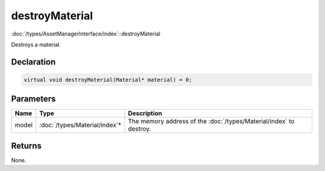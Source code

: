 destroyMaterial
===============

:doc:`/types/AssetManagerInterface/index`::destroyMaterial

Destroys a material.

Declaration
-----------

.. code-block:: cpp

	virtual void destroyMaterial(Material* material) = 0;

Parameters
----------

.. list-table::
	:width: 100%
	:header-rows: 1
	:class: code-table

	* - Name
	  - Type
	  - Description
	* - model
	  - :doc:`/types/Material/index`\*
	  - The memory address of the :doc:`/types/Material/index` to destroy.

Returns
-------

None.